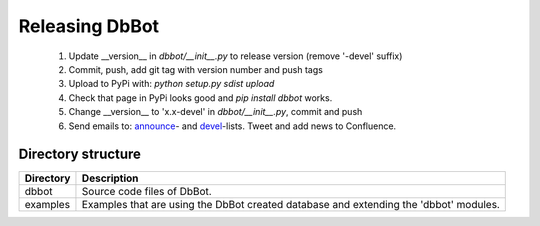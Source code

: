 Releasing DbBot
===============

    #. Update __version__ in `dbbot/__init__.py` to release version (remove 
       '-devel' suffix)
    #. Commit, push, add git tag with version number and push tags
    #. Upload to PyPi with: `python setup.py sdist upload`
    #. Check that page in PyPi looks good and `pip install dbbot` works.
    #. Change __version__ to 'x.x-devel' in `dbbot/__init__.py`, commit and 
       push
    #. Send emails to: `announce`__- and `devel`__-lists. Tweet and add news to 
       Confluence.
       
__ mailto:robot-announcements@mlist.emea.nsn-intra.net
__ mailto:robot-devel@mlist.emea.nsn-intra.net

Directory structure
-------------------

+-----------+------------------------------------------------------------------+
| Directory | Description                                                      |
+===========+==================================================================+
| dbbot     | Source code files of DbBot.                                      |
+-----------+------------------------------------------------------------------+
| examples  | Examples that are using the DbBot created database and extending |
|           | the 'dbbot' modules.                                             |
+-----------+------------------------------------------------------------------+
